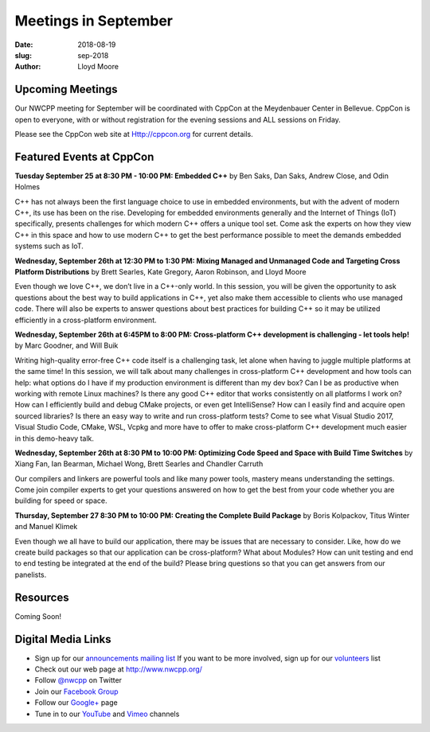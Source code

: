 Meetings in September
##############################################################################

:date: 2018-08-19
:slug: sep-2018
:author: Lloyd Moore

Upcoming Meetings
~~~~~~~~~~~~~~~~~
Our NWCPP meeting for September will be coordinated with CppCon at the Meydenbauer Center in Bellevue. CppCon is open to everyone, with or without registration for the evening sessions and ALL sessions on Friday.

Please see the CppCon web site at Http://cppcon.org for current details.

Featured Events at CppCon
~~~~~~~~~~~~~~~~~~~~~~~~~

**Tuesday September 25 at 8:30 PM - 10:00 PM: Embedded C++** by Ben Saks, Dan Saks, Andrew Close, and Odin Holmes

C++ has not always been the first language choice to use in embedded environments, but with the advent of modern C++, its use has been on the rise. Developing for embedded environments generally and the Internet of Things (IoT) specifically, presents challenges for which modern C++ offers a unique tool set. Come ask the experts on how they view C++ in this space and how to use modern C++ to get the best performance possible to meet the demands embedded systems such as IoT.

**Wednesday, September 26th at 12:30 PM to 1:30 PM: Mixing Managed and Unmanaged Code and Targeting Cross Platform Distributions** by Brett Searles, Kate Gregory, Aaron Robinson, and Lloyd Moore

Even though we love C++, we don’t live in a C++-only world. In this session, you will be given the opportunity to ask questions about the best way to build applications in C++, yet also make them accessible to clients who use managed code. There will also be experts to answer questions about best practices for building C++ so it may be utilized efficiently in a cross-platform environment.

**Wednesday, September 26th at 6:45PM to 8:00 PM: Cross-platform C++ development is challenging - let tools help!** by Marc Goodner, and Will Buik 

Writing high-quality error-free C++ code itself is a challenging task, let alone when having to juggle multiple platforms at the same time! In this session, we will talk about many challenges in cross-platform C++ development and how tools can help: what options do I have if my production environment is different than my dev box? Can I be as productive when working with remote Linux machines? Is there any good C++ editor that works consistently on all platforms I work on? How can I efficiently build and debug CMake projects, or even get IntelliSense? How can I easily find and acquire open sourced libraries? Is there an easy way to write and run cross-platform tests? Come to see what Visual Studio 2017, Visual Studio Code, CMake, WSL, Vcpkg and more have to offer to make cross-platform C++ development much easier in this demo-heavy talk.

**Wednesday, September 26th at 8:30 PM to 10:00 PM: Optimizing Code Speed and Space with Build Time Switches** by Xiang Fan, Ian Bearman, Michael Wong, Brett Searles and Chandler Carruth

Our compilers and linkers are powerful tools and like many power tools, mastery means understanding the settings. Come join compiler experts to get your questions answered on how to get the best from your code whether you are building for speed or space.

**Thursday, September 27 8:30 PM to 10:00 PM: Creating the Complete Build Package** by Boris Kolpackov, Titus Winter and Manuel Klimek

Even though we all have to build our application, there may be issues that are necessary to consider. Like, how do we create build packages so that our application can be cross-platform? What about Modules? How can unit testing and end to end testing be integrated at the end of the build? Please bring questions so that you can get answers from our panelists.

Resources
~~~~~~~~~
Coming Soon!


Digital Media Links
~~~~~~~~~~~~~~~~~~~
* Sign up for our `announcements mailing list <http://groups.google.com/group/NwcppAnnounce1>`_ If you want to be more involved, sign up for our `volunteers <http://groups.google.com/group/nwcpp-volunteers>`_ list
* Check out our web page at http://www.nwcpp.org/
* Follow `@nwcpp <http://twitter.com/nwcpp>`_ on Twitter
* Join our `Facebook Group <http://www.facebook.com/group.php?gid=344125680930>`_
* Follow our `Google+ <https://plus.google.com/104974891006782790528/>`_ page
* Tune in to our `YouTube <http://www.youtube.com/user/NWCPP>`_ and `Vimeo <https://vimeo.com/nwcpp>`_ channels

